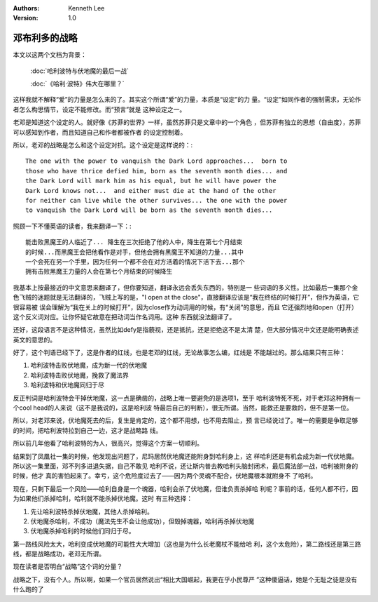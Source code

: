 .. Kenneth Lee 版权所有 2016-2020

:Authors: Kenneth Lee
:Version: 1.0

邓布利多的战略
***************

本文以这两个文档为背景：

        :doc:`哈利波特与伏地魔的最后一战`

        :doc:`《哈利·波特》伟大在哪里？`

这样我就不解释“爱”的力量是怎么来的了。其实这个所谓“爱”的力量，本质是“设定”的力
量。“设定”如同作者的强制需求，无论作者怎么构思情节，设定不能修改。而“预言”就是
这种设定之一。

老邓是知道这个设定的人。就好像《苏菲的世界》一样，虽然苏菲只是文章中的一个角色
，但苏菲有独立的思想（自由度），苏菲可以感知到作者，而且知道自己和作者都被作者
的设定控制着。

所以，老邓的战略是怎么和这个设定对抗。这个设定是这样说的：::

        The one with the power to vanquish the Dark Lord approaches...  born to
        those who have thrice defied him, born as the seventh month dies... and
        the Dark Lord will mark him as his equal, but he will have power the
        Dark Lord knows not...  and either must die at the hand of the other
        for neither can live while the other survives... the one with the power
        to vanquish the Dark Lord will be born as the seventh month dies...

照顾一下不懂英语的读者，我来翻译一下：::

        能击败黑魔王的人临近了... 降生在三次拒绝了他的人中，降生在第七个月结束
        的时候...而黑魔王会把他看作是对手，但他会拥有黑魔王不知道的力量...其中
        一个会死在另一个手里，因为任何一个都不会在对方活着的情况下活下去...那个
        拥有击败黑魔王力量的人会在第七个月结束的时候降生

我基本上按最接近的中文意思来翻译了，但你要知道，翻译永远会丢失东西的，特别是一
些词语的多义性。比如最后一集那个金色飞贼的迷题就是无法翻译的，飞贼上写的是，"I
open at the close"，直接翻译应该是“我在终结的时候打开”，但作为英语，它很容易被
误会理解为“我在关上的时候打开”，因为close作为动词用的时候，有“关闭”的意思，而且
它还强烈地和open（打开）这个反义词对应。让你怀疑它故意在把动词当作名词用。这种
东西就没法翻译了。

还好，这段语言不是这种情况，虽然比如defy是指藐视，还是抵抗，还是拒绝这不是太清
楚，但大部分情况中文还是能明确表述英文的意思的。

好了，这个判语已经下了，这是作者的红线，也是老邓的红线，无论故事怎么编，红线是
不能越过的。那么结果只有三种：

1. 哈利波特击败伏地魔，成为新一代的伏地魔

2. 哈利波特击败伏地魔，挽救了魔法界

3. 哈利波特和伏地魔同归于尽

反正判词是哈利波特会干掉伏地魔，这一点是确凿的，战略上唯一要避免的是选项1，至于
哈利波特死不死，对于老邓这种拥有一个cool head的人来说（这不是我说的，这是哈利波
特最后自己的判断），很无所谓。当然，能救还是要救的，但不是第一位。

所以，对老邓来说，伏地魔死去的后，复生是肯定的，这个都不用想，也不用去阻止，预
言已经说过了。唯一的需要是争取足够的时间，把哈利波特拉到自己一边，这才是战略路
线。

所以前几年他看了哈利波特的为人，很高兴，觉得这个方案一切顺利。

结果到了凤凰社一集的时候，他发现出问题了，尼玛居然伏地魔还能附身到哈利身上，这
样哈利还是有机会成为新一代伏地魔。所以这一集里面，邓不列多进退失据，自己不敢见
哈利不说，还让斯内普去教哈利头脑封闭术，最后魔法部一战，哈利被附身的时候，他才
真的害怕起来了。幸亏，这个危险度过去了——因为两个灵魂不配合，伏地魔根本就附身不
了哈利。

现在，只剩下最后一个风险——哈利自身是一个魂器，哈利会杀了伏地魔，但谁负责杀掉哈
利呢？事前的话，任何人都不行，因为如果他们杀掉哈利，哈利就不能杀掉伏地魔。这时
有三种选择：

1. 先让哈利波特杀掉伏地魔，其他人杀掉哈利。

2. 伏地魔杀哈利，不成功（魔法先生不会让他成功），但毁掉魂器，哈利再杀掉伏地魔

3. 伏地魔杀掉哈利的时候他们同归于尽。

第一路线风险太大，哈利变成伏地魔的可能性大大增加（这也是为什么长老魔杖不能给哈
利，这个太危险），第二路线还是第三路线，都是战略成功，老邓无所谓。

现在读者是否明白“战略”这个词的分量？

战略之下，没有个人。所以啊，如果一个官员居然说出“相比大国崛起，我更在乎小民尊严
”这种傻逼话，她是个无耻之徒是没有什么跑的了
